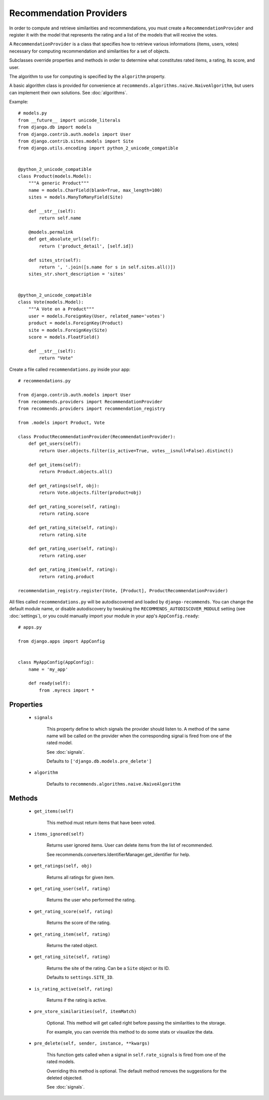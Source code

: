 .. ref-providers:

Recommendation Providers
========================

In order to compute and retrieve similarities and recommendations, you must create a ``RecommendationProvider`` and register it with the model that represents the rating and a list of the models that will receive the votes.

A ``RecommendationProvider`` is a class that specifies how to retrieve various informations (items, users, votes) necessary for computing recommendation and similarities for a set of objects.

Subclasses override properties amd methods in order to determine what constitutes rated items, a rating, its score, and user.

The algorithm to use for computing is specified by the ``algorithm`` property.

A basic algorithm class is provided for convenience at ``recommends.algorithms.naive.NaiveAlgorithm``, but users can implement their own solutions. See :doc:`algorithms`.

Example::

    # models.py
    from __future__ import unicode_literals
    from django.db import models
    from django.contrib.auth.models import User
    from django.contrib.sites.models import Site
    from django.utils.encoding import python_2_unicode_compatible


    @python_2_unicode_compatible
    class Product(models.Model):
        """A generic Product"""
        name = models.CharField(blank=True, max_length=100)
        sites = models.ManyToManyField(Site)

        def __str__(self):
            return self.name

        @models.permalink
        def get_absolute_url(self):
            return ('product_detail', [self.id])

        def sites_str(self):
            return ', '.join([s.name for s in self.sites.all()])
        sites_str.short_description = 'sites'


    @python_2_unicode_compatible
    class Vote(models.Model):
        """A Vote on a Product"""
        user = models.ForeignKey(User, related_name='votes')
        product = models.ForeignKey(Product)
        site = models.ForeignKey(Site)
        score = models.FloatField()

        def __str__(self):
            return "Vote"


Create a file called ``recommendations.py`` inside your app::

    # recommendations.py

    from django.contrib.auth.models import User
    from recommends.providers import RecommendationProvider
    from recommends.providers import recommendation_registry

    from .models import Product, Vote

    class ProductRecommendationProvider(RecommendationProvider):
        def get_users(self):
            return User.objects.filter(is_active=True, votes__isnull=False).distinct()

        def get_items(self):
            return Product.objects.all()

        def get_ratings(self, obj):
            return Vote.objects.filter(product=obj)

        def get_rating_score(self, rating):
            return rating.score

        def get_rating_site(self, rating):
            return rating.site

        def get_rating_user(self, rating):
            return rating.user

        def get_rating_item(self, rating):
            return rating.product

    recommendation_registry.register(Vote, [Product], ProductRecommendationProvider)

All files called ``recommendations.py`` will be autodiscovered and loaded by
``django-recommends``. You can change the default module name, or disable
autodiscovery by tweaking the ``RECOMMENDS_AUTODISCOVER_MODULE`` setting (see
:doc:`settings`), or you could manually import your module in your app's
``AppConfig.ready``::

    # apps.py

    from django.apps import AppConfig


    class MyAppConfig(AppConfig):
        name = 'my_app'

        def ready(self):
            from .myrecs import *

Properties
----------
    * ``signals``

        This property define to which signals the provider should listen to.
        A method of the same name will be called on the provider when the 
        corresponding signal is fired from one of the rated model.

        See :doc:`signals`.

        Defaults to ``['django.db.models.pre_delete']``
    
    * ``algorithm``
        
        Defaults to ``recommends.algorithms.naive.NaiveAlgorithm``

Methods
-------

    * ``get_items(self)``

        This method must return items that have been voted.

    * ``items_ignored(self)``

        Returns user ignored items.
        User can delete items from the list of recommended.

        See recommends.converters.IdentifierManager.get_identifier for help.

    * ``get_ratings(self, obj)``

        Returns all ratings for given item.

    * ``get_rating_user(self, rating)``

        Returns the user who performed the rating.

    * ``get_rating_score(self, rating)``

        Returns the score of the rating.

    * ``get_rating_item(self, rating)``

        Returns the rated object.

    * ``get_rating_site(self, rating)``

        Returns the site of the rating. Can be a ``Site`` object or its ID.

        Defaults to ``settings.SITE_ID``.

    * ``is_rating_active(self, rating)``

        Returns if the rating is active.

    * ``pre_store_similarities(self, itemMatch)``

        Optional. This method will get called right before passing the similarities to the storage.

        For example, you can override this method to do some stats or visualize the data.

    * ``pre_delete(self, sender, instance, **kwargs)``

        This function gets called when a signal in ``self.rate_signals`` is
        fired from one of the rated models.

        Overriding this method is optional. The default method removes the
        suggestions for the deleted objected.
        
        See :doc:`signals`.
